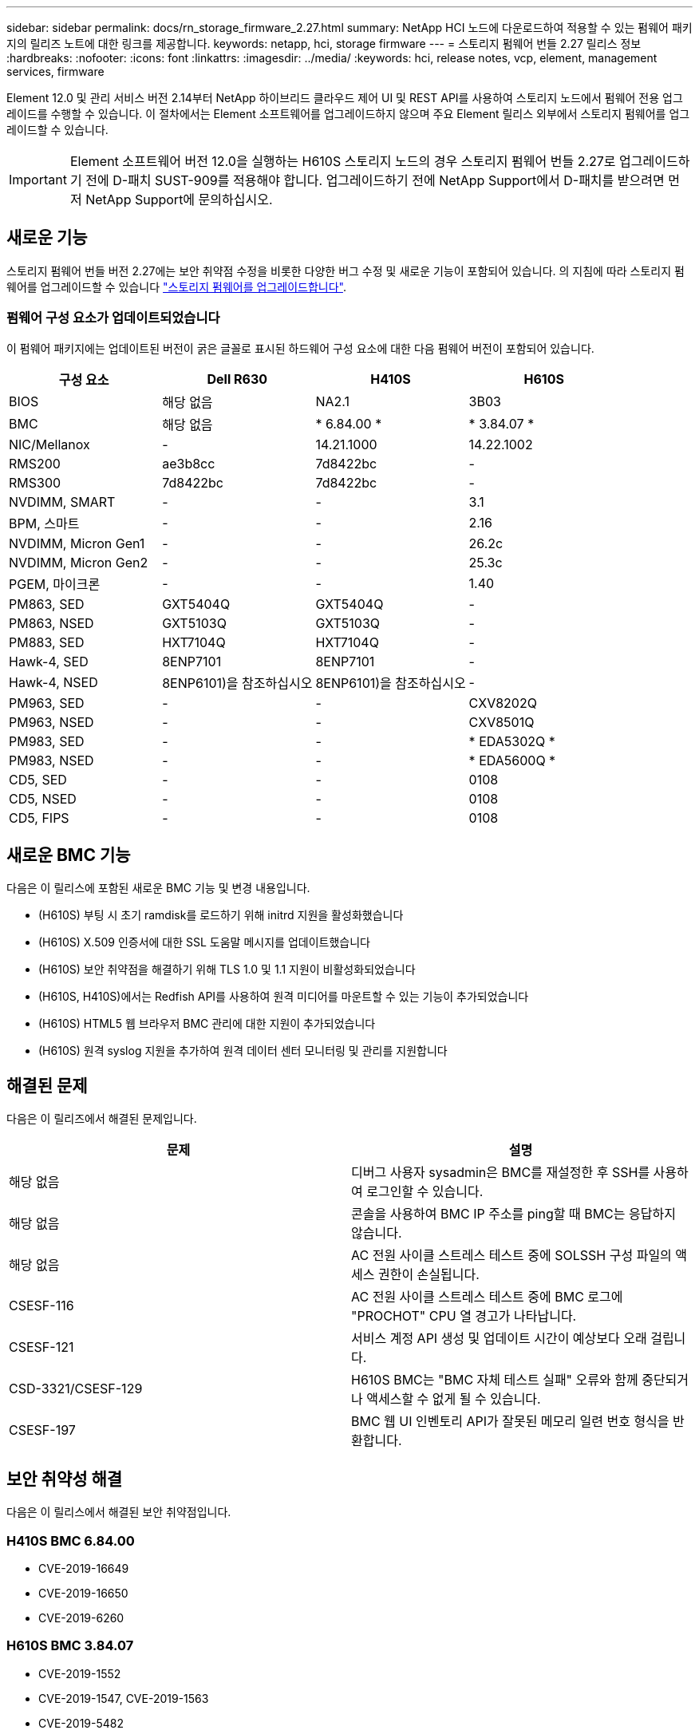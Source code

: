 ---
sidebar: sidebar 
permalink: docs/rn_storage_firmware_2.27.html 
summary: NetApp HCI 노드에 다운로드하여 적용할 수 있는 펌웨어 패키지의 릴리즈 노트에 대한 링크를 제공합니다. 
keywords: netapp, hci, storage firmware 
---
= 스토리지 펌웨어 번들 2.27 릴리스 정보
:hardbreaks:
:nofooter: 
:icons: font
:linkattrs: 
:imagesdir: ../media/
:keywords: hci, release notes, vcp, element, management services, firmware


[role="lead"]
Element 12.0 및 관리 서비스 버전 2.14부터 NetApp 하이브리드 클라우드 제어 UI 및 REST API를 사용하여 스토리지 노드에서 펌웨어 전용 업그레이드를 수행할 수 있습니다. 이 절차에서는 Element 소프트웨어를 업그레이드하지 않으며 주요 Element 릴리스 외부에서 스토리지 펌웨어를 업그레이드할 수 있습니다.


IMPORTANT: Element 소프트웨어 버전 12.0을 실행하는 H610S 스토리지 노드의 경우 스토리지 펌웨어 번들 2.27로 업그레이드하기 전에 D-패치 SUST-909를 적용해야 합니다. 업그레이드하기 전에 NetApp Support에서 D-패치를 받으려면 먼저 NetApp Support에 문의하십시오.



== 새로운 기능

스토리지 펌웨어 번들 버전 2.27에는 보안 취약점 수정을 비롯한 다양한 버그 수정 및 새로운 기능이 포함되어 있습니다. 의 지침에 따라 스토리지 펌웨어를 업그레이드할 수 있습니다 link:task_hcc_upgrade_storage_firmware.html["스토리지 펌웨어를 업그레이드합니다"].



=== 펌웨어 구성 요소가 업데이트되었습니다

이 펌웨어 패키지에는 업데이트된 버전이 굵은 글꼴로 표시된 하드웨어 구성 요소에 대한 다음 펌웨어 버전이 포함되어 있습니다.

|===
| 구성 요소 | Dell R630 | H410S | H610S 


| BIOS | 해당 없음 | NA2.1 | 3B03 


| BMC | 해당 없음 | * 6.84.00 * | * 3.84.07 * 


| NIC/Mellanox | - | 14.21.1000 | 14.22.1002 


| RMS200 | ae3b8cc | 7d8422bc | - 


| RMS300 | 7d8422bc | 7d8422bc | - 


| NVDIMM, SMART | - | - | 3.1 


| BPM, 스마트 | - | - | 2.16 


| NVDIMM, Micron Gen1 | - | - | 26.2c 


| NVDIMM, Micron Gen2 | - | - | 25.3c 


| PGEM, 마이크론 | - | - | 1.40 


| PM863, SED | GXT5404Q | GXT5404Q | - 


| PM863, NSED | GXT5103Q | GXT5103Q | - 


| PM883, SED | HXT7104Q | HXT7104Q | - 


| Hawk-4, SED | 8ENP7101 | 8ENP7101 | - 


| Hawk-4, NSED | 8ENP6101)을 참조하십시오 | 8ENP6101)을 참조하십시오 | - 


| PM963, SED | - | - | CXV8202Q 


| PM963, NSED | - | - | CXV8501Q 


| PM983, SED | - | - | * EDA5302Q * 


| PM983, NSED | - | - | * EDA5600Q * 


| CD5, SED | - | - | 0108 


| CD5, NSED | - | - | 0108 


| CD5, FIPS | - | - | 0108 
|===


== 새로운 BMC 기능

다음은 이 릴리스에 포함된 새로운 BMC 기능 및 변경 내용입니다.

* (H610S) 부팅 시 초기 ramdisk를 로드하기 위해 initrd 지원을 활성화했습니다
* (H610S) X.509 인증서에 대한 SSL 도움말 메시지를 업데이트했습니다
* (H610S) 보안 취약점을 해결하기 위해 TLS 1.0 및 1.1 지원이 비활성화되었습니다
* (H610S, H410S)에서는 Redfish API를 사용하여 원격 미디어를 마운트할 수 있는 기능이 추가되었습니다
* (H610S) HTML5 웹 브라우저 BMC 관리에 대한 지원이 추가되었습니다
* (H610S) 원격 syslog 지원을 추가하여 원격 데이터 센터 모니터링 및 관리를 지원합니다




== 해결된 문제

다음은 이 릴리즈에서 해결된 문제입니다.

|===
| 문제 | 설명 


| 해당 없음 | 디버그 사용자 sysadmin은 BMC를 재설정한 후 SSH를 사용하여 로그인할 수 있습니다. 


| 해당 없음 | 콘솔을 사용하여 BMC IP 주소를 ping할 때 BMC는 응답하지 않습니다. 


| 해당 없음 | AC 전원 사이클 스트레스 테스트 중에 SOLSSH 구성 파일의 액세스 권한이 손실됩니다. 


| CSESF-116 | AC 전원 사이클 스트레스 테스트 중에 BMC 로그에 "PROCHOT" CPU 열 경고가 나타납니다. 


| CSESF-121 | 서비스 계정 API 생성 및 업데이트 시간이 예상보다 오래 걸립니다. 


| CSD-3321/CSESF-129 | H610S BMC는 "BMC 자체 테스트 실패" 오류와 함께 중단되거나 액세스할 수 없게 될 수 있습니다. 


| CSESF-197 | BMC 웹 UI 인벤토리 API가 잘못된 메모리 일련 번호 형식을 반환합니다. 
|===


== 보안 취약성 해결

다음은 이 릴리스에서 해결된 보안 취약점입니다.



=== H410S BMC 6.84.00

* CVE-2019-16649
* CVE-2019-16650
* CVE-2019-6260




=== H610S BMC 3.84.07

* CVE-2019-1552
* CVE-2019-1547, CVE-2019-1563
* CVE-2019-5482
* CVE-2019-15903
* CVE-2018-20843
* CVE-2019-14821, CVE-2019-15916, CVE-2019-16413
* CVE-2019-10638, CVE-2019-10639
* CVE-2019-11478, CVE-2019-11479, CVE-2019-11477
* CVE-2019-12819
* CVE-2019-14835, CVE-2019-14814, CVE-2019-14816, CVE-2019-16746
* CVE-2019-19062
* CVE-2019-19922, CVE-2019-20054
* CVE-2019-19447, CVE-2019-19767, CVE-2019-10220




== 알려진 문제

이 릴리스에는 알려진 문제가 없습니다.

[discrete]
== 자세한 내용을 확인하십시오

* https://docs.netapp.com/us-en/vcp/index.html["vCenter Server용 NetApp Element 플러그인"^]
* https://www.netapp.com/hybrid-cloud/hci-documentation/["NetApp HCI 리소스 페이지 를 참조하십시오"^]

